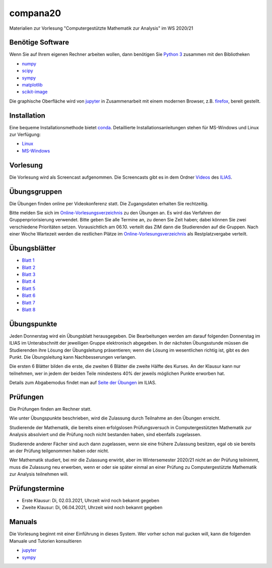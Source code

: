 compana20
=========

Materialien zur Vorlesung "Computergestützte Mathematik zur Analysis" im
WS 2020/21

Benötige Software
-----------------

Wenn Sie auf Ihrem eigenen Rechner arbeiten wollen, dann benötigen
Sie `Python 3 <http://www.python.org>`__ zusammen mit den Bibliotheken

-  `numpy <http://www.numpy.org>`__
-  `scipy <http://www.scipy.org>`__
-  `sympy <http://www.sympy.org>`__
-  `matplotlib <http://matplotlib.org>`__
-  `scikit-image <https://scikit-image.org/>`__

Die graphische Oberfläche wird von `jupyter <http://jupyter.org>`__ in
Zusammenarbeit mit einem modernen Browser, z.B.
`firefox <https://www.mozilla.org/de/firefox>`__, bereit gestellt.

Installation
------------

Eine bequeme Installationsmethode bietet
`conda <http://conda.pydata.org>`__. Detaillierte
Installationsanleitungen stehen für MS-Windows und Linux zur Verfügung:

-  `Linux <../master/installation-linux.rst>`__
-  `MS-Windows <../master/installation-windows.rst>`__

Vorlesung
---------

Die Vorlesung wird als Screencast aufgenommen.  Die Screencasts gibt es in dem
Ordner Videos_ des ILIAS_.

.. _ILIAS: https://ilias.hhu.de/ilias/goto.php?target=crs_871977&client_id=UniRZ
.. _Videos: https://ilias.hhu.de/ilias/goto.php?target=fold_911661&client_id=UniRZ

Übungsgruppen
-------------

Die Übungen finden online per Videokonferenz statt.  Die Zugangsdaten erhalten
Sie rechtzeitig.

Bitte melden Sie sich im `Online-Vorlesungsverzeichnis`_ zu den Übungen an.
Es wird das Verfahren der Gruppenpriorisierung verwendet.  Bitte geben Sie
alle Termine an, zu denen Sie Zeit haben; dabei können Sie zwei verschiedene
Prioritäten setzen.  Vorausichtlich am 06.10. verteilt das ZIM dann die 
Studierenden auf die Gruppen.  Nach einer Woche Wartezeit werden die
restlichen Plätze im `Online-Vorlesungsverzeichnis`_ als Restplatzvergabe
verteilt.

.. _`Online-Vorlesungsverzeichnis`: https://lsf.uni-duesseldorf.de/qisserver/servlet/de.his.servlet.RequestDispatcherServlet?state=verpublish&status=init&vmfile=no&publishid=193699&moduleCall=webInfo&publishConfFile=webInfo&publishSubDir=veranstaltung

Übungsblätter
-------------

- `Blatt 1`_ 
- `Blatt 2`_ 
- `Blatt 3`_ 
- `Blatt 4`_ 
- `Blatt 5`_ 
- `Blatt 6`_ 
- `Blatt 7`_ 
- `Blatt 8`_ 
 
.. _`Blatt 1`: http://www.math.uni-duesseldorf.de/~braun/compana20/blatt1.pdf
.. _`Blatt 2`: http://www.math.uni-duesseldorf.de/~braun/compana20/blatt2.pdf
.. _`Blatt 3`: http://www.math.uni-duesseldorf.de/~braun/compana20/blatt3.pdf
.. _`Blatt 4`: http://www.math.uni-duesseldorf.de/~braun/compana20/blatt4.pdf
.. _`Blatt 5`: http://www.math.uni-duesseldorf.de/~braun/compana20/blatt5.pdf
.. _`Blatt 6`: http://www.math.uni-duesseldorf.de/~braun/compana20/blatt6.pdf
.. _`Blatt 7`: http://www.math.uni-duesseldorf.de/~braun/compana20/blatt7.pdf
.. _`Blatt 8`: http://www.math.uni-duesseldorf.de/~braun/compana20/blatt8.pdf


Übungspunkte
------------

Jeden Donnerstag wird ein Übungsblatt herausgegeben.  Die Bearbeitungen werden
am darauf folgenden Donnerstag im ILIAS im Unterabschnitt der jeweiligen
Gruppe elektronisch abgegeben.  In der nächsten Übungsstunde müssen die
Studierenden ihre Lösung der Übungsleitung präsentieren; wenn die Lösung im
wesentlichen richtig ist, gibt es den Punkt.  Die Übungsleitung kann
Nachbesserungen verlangen.

Die ersten 6 Blätter bilden die erste, die zweiten 6  Blätter die zweite Hälfte
des Kurses.  An der Klausur kann nur teilnehmen, wer in jedem der beiden Teile
mindestens 40% der jeweils möglichen Punkte erworben hat.

Details zum Abgabemodus findet man auf `Seite der Übungen`_ im ILIAS.

.. _`Seite der Übungen`: https://ilias.hhu.de/ilias/goto.php?target=crs_871976&client_id=UniRZ



Prüfungen
---------

Die Prüfungen finden am Rechner statt.

Wie unter Übungspunkte beschrieben, wird die Zulassung durch
Teilnahme an den Übungen erreicht.  

Studierende der Mathematik, die bereits einen erfolgslosen
Prüfungsversuch in Computergestützten Mathematik zur Analysis
absolviert und die Prüfung noch nicht bestanden haben,
sind ebenfalls zugelassen.

Studierende anderer Fächer sind auch dann zugelassen, wenn sie
eine frühere Zulassung besitzen, egal ob sie bereits an der
Prüfung teilgenommen haben oder nicht.

Wer Mathematik studiert, bei mir die Zulassung erwirbt, aber 
im Wintersemester 2020/21 nicht an der Prüfung teilnimmt, 
muss die Zulassung neu erwerben, 
wenn er oder sie später einmal an einer Prüfung zu Computergestützte
Mathematik zur Analysis teilnehmen will.

Prüfungstermine
---------------

* Erste Klausur:  Di, 02.03.2021, Uhrzeit wird noch bekannt gegeben
* Zweite Klausur: Di, 06.04.2021, Uhrzeit wird noch bekannt gegeben

Manuals
-------

Die Vorlesung beginnt mit einer Einführung in dieses System. Wer vorher
schon mal gucken will, kann die folgenden Manuale und Tutorien
konsultieren

-  `jupyter <http://nbviewer.jupyter.org/github/jupyter/notebook/blob/master/docs/source/examples/Notebook/Notebook%20Basics.ipynb>`__
-  `sympy <http://docs.sympy.org/dev/tutorial/>`__
 

